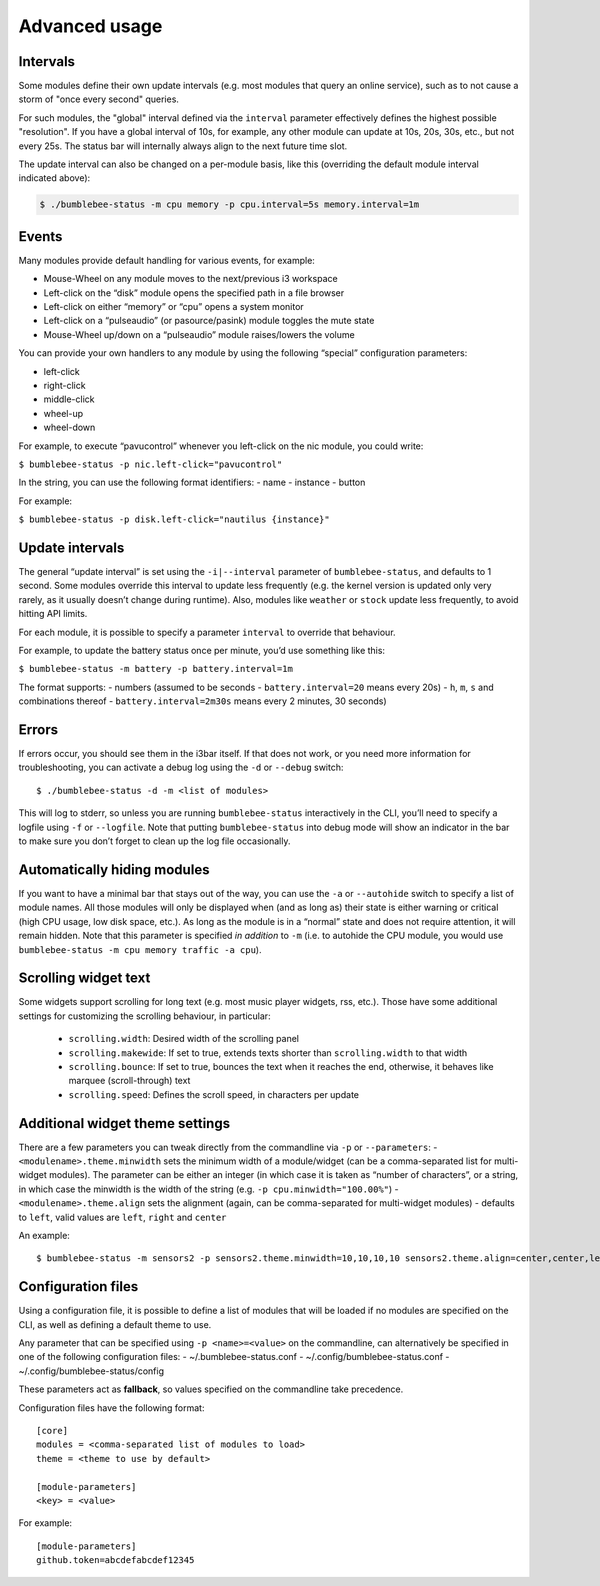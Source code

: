 Advanced usage
===========================

Intervals
---------

Some modules define their own update intervals (e.g. most modules that query
an online service), such as to not cause a storm of "once every second" queries.

For such modules, the "global" interval defined via the ``interval`` parameter effectively defines the
highest possible "resolution". If you have a global interval of 10s, for example,
any other module can update at 10s, 20s, 30s, etc., but not every 25s. The status
bar will internally always align to the next future time slot.

The update interval can also be changed on a per-module basis, like
this (overriding the default module interval indicated above):

.. code-block:: bash

   $ ./bumblebee-status -m cpu memory -p cpu.interval=5s memory.interval=1m


Events
------

Many modules provide default handling for various events, for example:

-  Mouse-Wheel on any module moves to the next/previous i3 workspace
-  Left-click on the “disk” module opens the specified path in a file
   browser
-  Left-click on either “memory” or “cpu” opens a system monitor
-  Left-click on a “pulseaudio” (or pasource/pasink) module toggles the
   mute state
-  Mouse-Wheel up/down on a “pulseaudio” module raises/lowers the volume

You can provide your own handlers to any module by using the following
“special” configuration parameters:

-  left-click
-  right-click
-  middle-click
-  wheel-up
-  wheel-down

For example, to execute “pavucontrol” whenever you
left-click on the nic module, you could write:

``$ bumblebee-status -p nic.left-click="pavucontrol"``

In the string, you can use the following format identifiers: - name -
instance - button

For example:

``$ bumblebee-status -p disk.left-click="nautilus {instance}"``

Update intervals
----------------

The general “update interval” is set using the ``-i|--interval``
parameter of ``bumblebee-status``, and defaults to 1 second. Some
modules override this interval to update less frequently (e.g. the
kernel version is updated only very rarely, as it usually doesn’t change
during runtime). Also, modules like ``weather`` or ``stock`` update less
frequently, to avoid hitting API limits.

For each module, it is possible to specify a parameter ``interval`` to
override that behaviour.

For example, to update the battery status once per minute, you’d use
something like this:

``$ bumblebee-status -m battery -p battery.interval=1m``

The format supports: - numbers (assumed to be seconds -
``battery.interval=20`` means every 20s) - ``h``, ``m``, ``s`` and
combinations thereof - ``battery.interval=2m30s`` means every 2 minutes,
30 seconds)

Errors
------

If errors occur, you should see them in the i3bar itself. If that does
not work, or you need more information for troubleshooting, you can
activate a debug log using the ``-d`` or ``--debug`` switch:

::

   $ ./bumblebee-status -d -m <list of modules>

This will log to stderr, so unless you are running ``bumblebee-status``
interactively in the CLI, you’ll need to specify a logfile using ``-f``
or ``--logfile``. Note that putting ``bumblebee-status`` into debug mode
will show an indicator in the bar to make sure you don’t forget to clean
up the log file occasionally.

Automatically hiding modules
----------------------------

If you want to have a minimal bar that stays out of the way, you can use
the ``-a`` or ``--autohide`` switch to specify a list of module names.
All those modules will only be displayed when (and as long as) their
state is either warning or critical (high CPU usage, low disk space,
etc.). As long as the module is in a “normal” state and does not require
attention, it will remain hidden. Note that this parameter is specified
*in addition* to ``-m`` (i.e. to autohide the CPU module, you would use
``bumblebee-status -m cpu memory traffic -a cpu``).

Scrolling widget text
-----------------------
Some widgets support scrolling for long text (e.g. most music player
widgets, rss, etc.). Those have some additional settings for customizing
the scrolling behaviour, in particular:

  - ``scrolling.width``: Desired width of the scrolling panel
  - ``scrolling.makewide``: If set to true, extends texts shorter than
    ``scrolling.width`` to that width
  - ``scrolling.bounce``: If set to true, bounces the text when it reaches
    the end, otherwise, it behaves like marquee (scroll-through) text
  - ``scrolling.speed``: Defines the scroll speed, in characters per update

Additional widget theme settings
--------------------------------

There are a few parameters you can tweak directly from the commandline
via ``-p`` or ``--parameters``: - ``<modulename>.theme.minwidth`` sets
the minimum width of a module/widget (can be a comma-separated list for
multi-widget modules). The parameter can be either an integer (in which
case it is taken as “number of characters”, or a string, in which case
the minwidth is the width of the string
(e.g. ``-p cpu.minwidth="100.00%"``) - ``<modulename>.theme.align`` sets
the alignment (again, can be comma-separated for multi-widget modules) -
defaults to ``left``, valid values are ``left``, ``right`` and
``center``

An example:

::

   $ bumblebee-status -m sensors2 -p sensors2.theme.minwidth=10,10,10,10 sensors2.theme.align=center,center,left,right

Configuration files
-------------------

Using a configuration file, it is possible to define a list of modules
that will be loaded if no modules are specified on the CLI, as well as
defining a default theme to use.

Any parameter that can be specified using ``-p <name>=<value>`` on the
commandline, can alternatively be specified in one of the following
configuration files: - ~/.bumblebee-status.conf -
~/.config/bumblebee-status.conf - ~/.config/bumblebee-status/config

These parameters act as **fallback**, so values specified on the
commandline take precedence.

Configuration files have the following format:

::

   [core]
   modules = <comma-separated list of modules to load>
   theme = <theme to use by default>

   [module-parameters]
   <key> = <value>

For example:

::

   [module-parameters]
   github.token=abcdefabcdef12345


